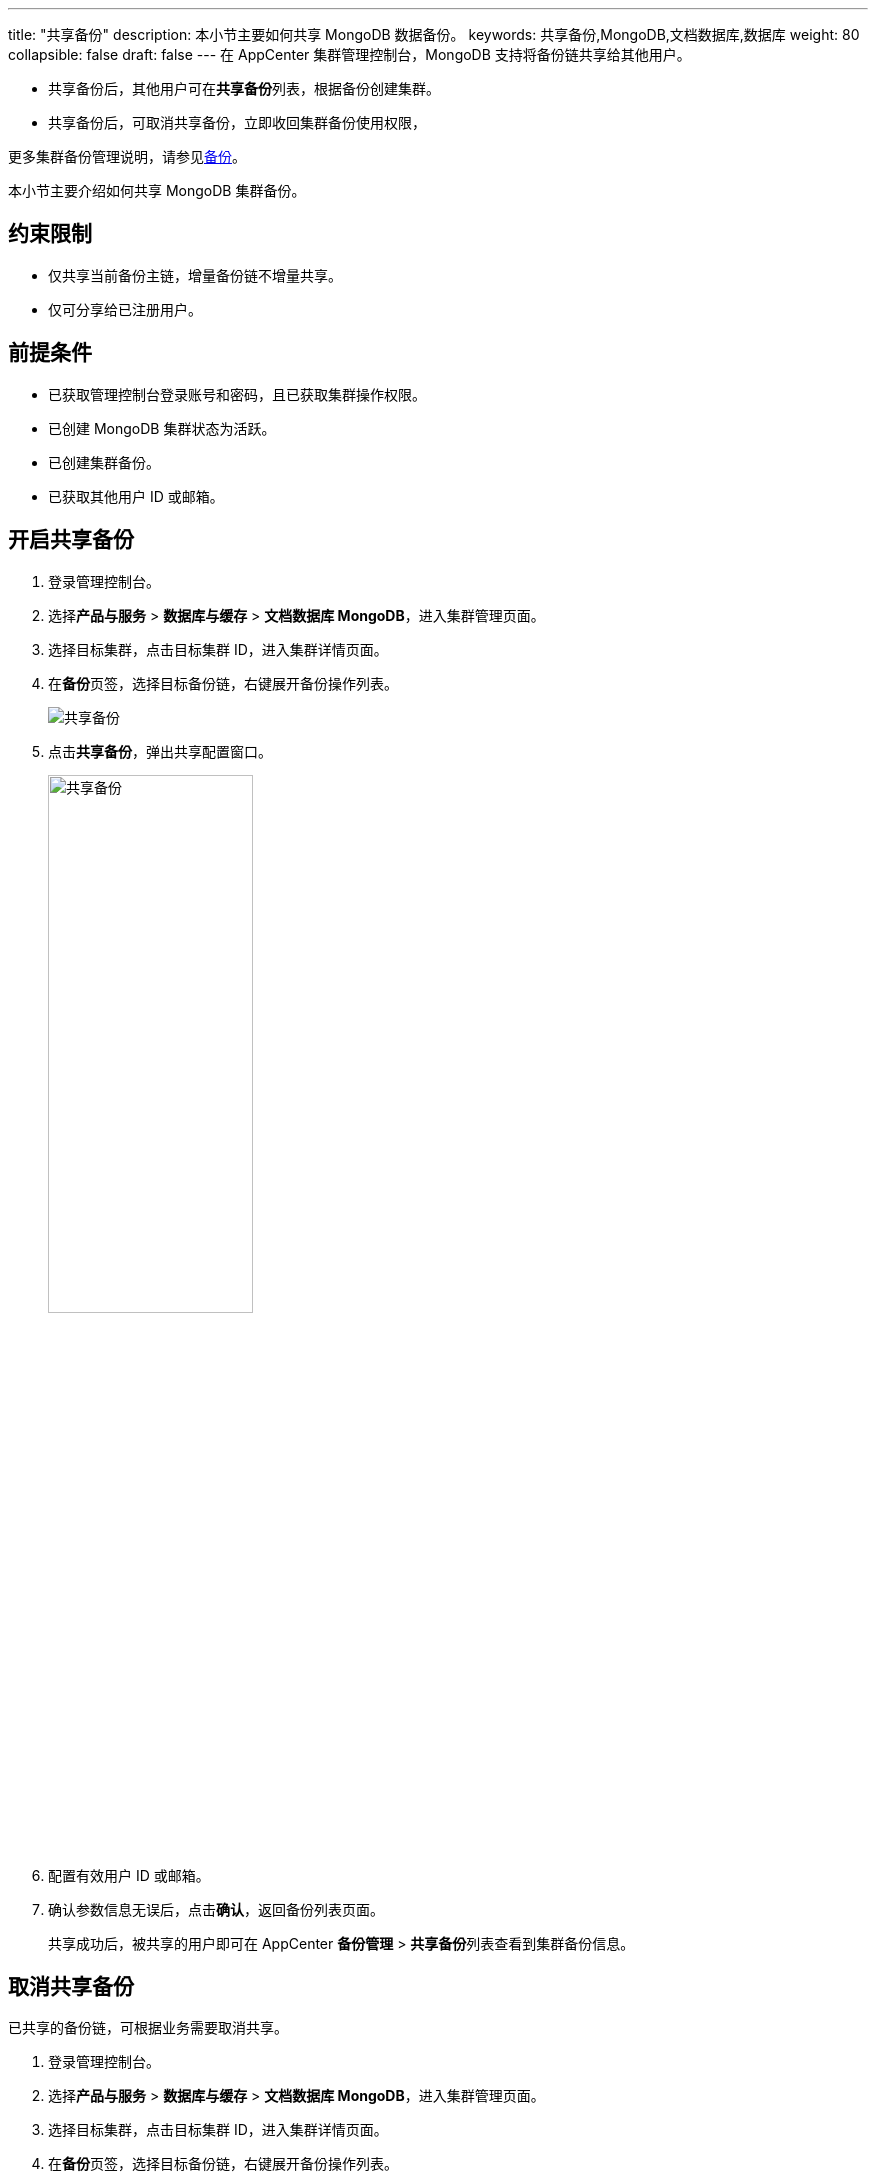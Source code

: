 ---
title: "共享备份"
description: 本小节主要如何共享 MongoDB 数据备份。 
keywords: 共享备份,MongoDB,文档数据库,数据库
weight: 80
collapsible: false
draft: false
---
在 AppCenter 集群管理控制台，MongoDB 支持将备份链共享给其他用户。

* 共享备份后，其他用户可在**共享备份**列表，根据备份创建集群。
* 共享备份后，可取消共享备份，立即收回集群备份使用权限，

更多集群备份管理说明，请参见link:../../../../../storage/backup/[备份]。

本小节主要介绍如何共享 MongoDB 集群备份。

== 约束限制

* 仅共享当前备份主链，增量备份链不增量共享。
* 仅可分享给已注册用户。

== 前提条件

* 已获取管理控制台登录账号和密码，且已获取集群操作权限。
* 已创建 MongoDB 集群状态为``活跃``。
* 已创建集群备份。
* 已获取其他用户 ID 或邮箱。

== 开启共享备份

. 登录管理控制台。
. 选择**产品与服务** > *数据库与缓存* > *文档数据库 MongoDB*，进入集群管理页面。
. 选择目标集群，点击目标集群 ID，进入集群详情页面。
. 在**备份**页签，选择目标备份链，右键展开备份操作列表。
+
image::/images/cloud_service/database/mongodb/share_backup_1.png[共享备份]

. 点击**共享备份**，弹出共享配置窗口。
+
image::/images/cloud_service/database/mongodb/share_backup_2.png[共享备份,50%]

. 配置有效用户 ID 或邮箱。
. 确认参数信息无误后，点击**确认**，返回备份列表页面。
+
共享成功后，被共享的用户即可在 AppCenter *备份管理* > **共享备份**列表查看到集群备份信息。

== 取消共享备份

已共享的备份链，可根据业务需要取消共享。

. 登录管理控制台。
. 选择**产品与服务** > *数据库与缓存* > *文档数据库 MongoDB*，进入集群管理页面。
. 选择目标集群，点击目标集群 ID，进入集群详情页面。
. 在**备份**页签，选择目标备份链，右键展开备份操作列表。
. 点击**取消共享备份**，弹出取消共享配置窗口。
+
image::/images/cloud_service/database/mongodb/share_backup_3.png[共享备份]

. 勾选用户，可勾选多个用户。
. 确认参数信息无误后，点击**确认**，返回备份列表页面。
+
取消共享后，集群备份使用权限立即被收回。被共享的用户在 AppCenter *备份管理* > **共享备份**列表不再呈现备份信息。
